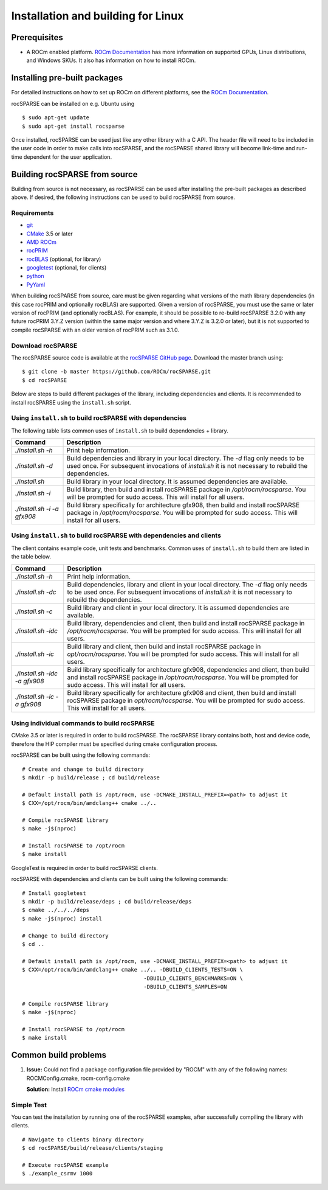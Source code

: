 .. meta::
  :description: rocSPARSE documentation and API reference library
  :keywords: rocSPARSE, ROCm, API, documentation

.. _linux-install:

********************************************************************
Installation and building for Linux
********************************************************************

Prerequisites
=============

- A ROCm enabled platform. `ROCm Documentation <https://docs.amd.com/>`_ has more information on
  supported GPUs, Linux distributions, and Windows SKUs. It also has information on how to install ROCm.


Installing pre-built packages
=============================

For detailed instructions on how to set up ROCm on different platforms, see the `ROCm Documentation <https://docs.amd.com/>`_.

rocSPARSE can be installed on e.g. Ubuntu using

::

    $ sudo apt-get update
    $ sudo apt-get install rocsparse

Once installed, rocSPARSE can be used just like any other library with a C API.
The header file will need to be included in the user code in order to make calls into rocSPARSE, and the rocSPARSE shared library will become link-time and run-time dependent for the user application.


Building rocSPARSE from source
==============================

Building from source is not necessary, as rocSPARSE can be used after installing the pre-built packages as described above.
If desired, the following instructions can be used to build rocSPARSE from source.

Requirements
------------

- `git <https://git-scm.com/>`_
- `CMake <https://cmake.org/>`_ 3.5 or later
- `AMD ROCm <https://github.com/ROCm/ROCm>`_
- `rocPRIM <https://github.com/ROCm/rocPRIM>`_
- `rocBLAS <https://github.com/ROCm/rocBLAS>`_ (optional, for library)
- `googletest <https://github.com/google/googletest>`_ (optional, for clients)
- `python <https://www.python.org/>`_
- `PyYaml <https://pypi.org/project/PyYAML/>`_

When building rocSPARSE from source, care must be given regarding what versions of the math library
dependencies (in this case rocPRIM and optionally rocBLAS) are supported. Given a version of rocSPARSE,
you must use the same or later version of rocPRIM (and optionally rocBLAS). For example, it should be
possible to re-build rocSPARSE 3.2.0 with any future rocPRIM 3.Y.Z version (within the same major version
and where 3.Y.Z is 3.2.0 or later), but it is not supported to compile rocSPARSE with an older version of
rocPRIM such as 3.1.0.

Download rocSPARSE
------------------
The rocSPARSE source code is available at the `rocSPARSE GitHub page <https://github.com/ROCm/rocSPARSE>`_.
Download the master branch using:

::

  $ git clone -b master https://github.com/ROCm/rocSPARSE.git
  $ cd rocSPARSE

Below are steps to build different packages of the library, including dependencies and clients.
It is recommended to install rocSPARSE using the ``install.sh`` script.

Using ``install.sh`` to build rocSPARSE with dependencies
---------------------------------------------------------
The following table lists common uses of ``install.sh`` to build dependencies + library.

.. tabularcolumns::
      |\X{1}{6}|\X{5}{6}|

=========================== ====
Command                     Description
=========================== ====
`./install.sh -h`           Print help information.
`./install.sh -d`           Build dependencies and library in your local directory. The `-d` flag only needs to be used once. For subsequent invocations of `install.sh` it is not necessary to rebuild the dependencies.
`./install.sh`              Build library in your local directory. It is assumed dependencies are available.
`./install.sh -i`           Build library, then build and install rocSPARSE package in `/opt/rocm/rocsparse`. You will be prompted for sudo access. This will install for all users.
`./install.sh -i -a gfx908` Build library specifically for architecture gfx908, then build and install rocSPARSE package in `/opt/rocm/rocsparse`. You will be prompted for sudo access. This will install for all users.
=========================== ====

Using ``install.sh`` to build rocSPARSE with dependencies and clients
---------------------------------------------------------------------
The client contains example code, unit tests and benchmarks. Common uses of ``install.sh`` to build them are listed in the table below.

.. tabularcolumns::
      |\X{1}{6}|\X{5}{6}|

============================= ====
Command                       Description
============================= ====
`./install.sh -h`             Print help information.
`./install.sh -dc`            Build dependencies, library and client in your local directory. The `-d` flag only needs to be used once. For subsequent invocations of `install.sh` it is not necessary to rebuild the dependencies.
`./install.sh -c`             Build library and client in your local directory. It is assumed dependencies are available.
`./install.sh -idc`           Build library, dependencies and client, then build and install rocSPARSE package in `/opt/rocm/rocsparse`. You will be prompted for sudo access. This will install for all users.
`./install.sh -ic`            Build library and client, then build and install rocSPARSE package in `opt/rocm/rocsparse`. You will be prompted for sudo access. This will install for all users.
`./install.sh -idc -a gfx908` Build library specifically for architecture gfx908, dependencies and client, then build and install rocSPARSE package in `/opt/rocm/rocsparse`. You will be prompted for sudo access. This will install for all users.
`./install.sh -ic -a gfx908`  Build library specifically for architecture gfx908 and client, then build and install rocSPARSE package in `opt/rocm/rocsparse`. You will be prompted for sudo access. This will install for all users.
============================= ====

Using individual commands to build rocSPARSE
--------------------------------------------
CMake 3.5 or later is required in order to build rocSPARSE.
The rocSPARSE library contains both, host and device code, therefore the HIP compiler must be specified during cmake configuration process.

rocSPARSE can be built using the following commands:

::

  # Create and change to build directory
  $ mkdir -p build/release ; cd build/release

  # Default install path is /opt/rocm, use -DCMAKE_INSTALL_PREFIX=<path> to adjust it
  $ CXX=/opt/rocm/bin/amdclang++ cmake ../..

  # Compile rocSPARSE library
  $ make -j$(nproc)

  # Install rocSPARSE to /opt/rocm
  $ make install

GoogleTest is required in order to build rocSPARSE clients.

rocSPARSE with dependencies and clients can be built using the following commands:

::

  # Install googletest
  $ mkdir -p build/release/deps ; cd build/release/deps
  $ cmake ../../../deps
  $ make -j$(nproc) install

  # Change to build directory
  $ cd ..

  # Default install path is /opt/rocm, use -DCMAKE_INSTALL_PREFIX=<path> to adjust it
  $ CXX=/opt/rocm/bin/amdclang++ cmake ../.. -DBUILD_CLIENTS_TESTS=ON \
                                        -DBUILD_CLIENTS_BENCHMARKS=ON \
                                        -DBUILD_CLIENTS_SAMPLES=ON

  # Compile rocSPARSE library
  $ make -j$(nproc)

  # Install rocSPARSE to /opt/rocm
  $ make install

Common build problems
=====================
#. **Issue:** Could not find a package configuration file provided by "ROCM" with any of the following names: ROCMConfig.cmake, rocm-config.cmake

   **Solution:** Install `ROCm cmake modules <https://github.com/ROCm/rocm-cmake>`_

Simple Test
-----------
You can test the installation by running one of the rocSPARSE examples, after successfully compiling the library with clients.

::

   # Navigate to clients binary directory
   $ cd rocSPARSE/build/release/clients/staging

   # Execute rocSPARSE example
   $ ./example_csrmv 1000

